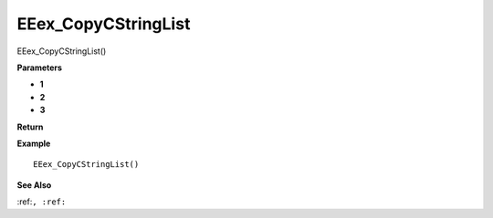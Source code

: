 .. _EEex_CopyCStringList:

===================================
EEex_CopyCStringList 
===================================

EEex_CopyCStringList()



**Parameters**

* **1**
* **2**
* **3**


**Return**


**Example**

::

   EEex_CopyCStringList()

**See Also**

:ref:``, :ref:`` 

